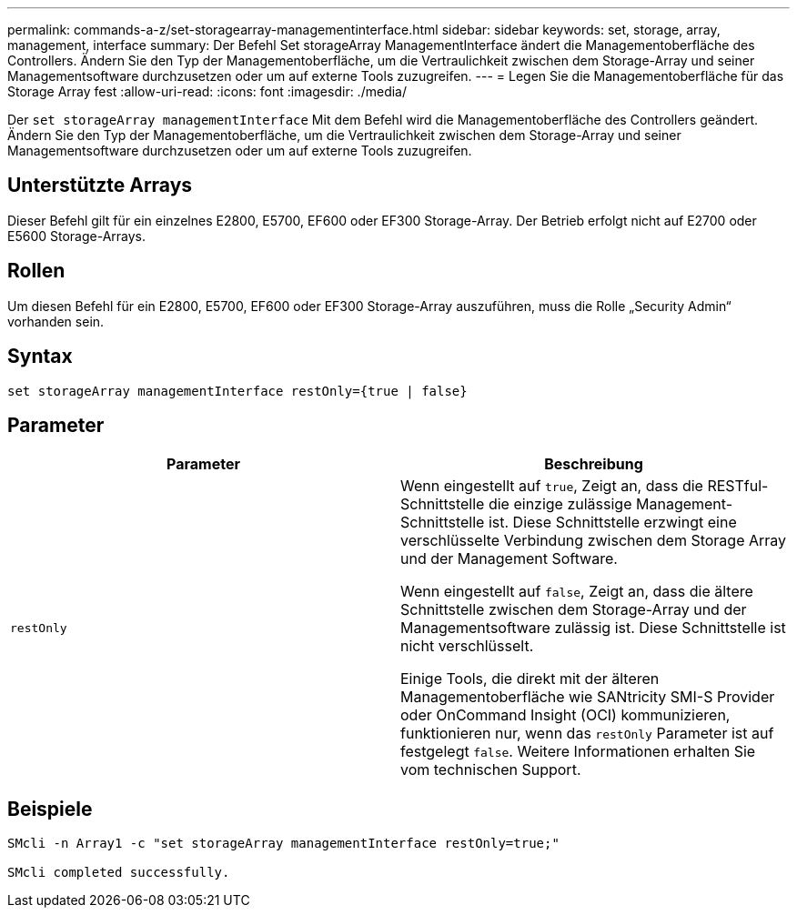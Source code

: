 ---
permalink: commands-a-z/set-storagearray-managementinterface.html 
sidebar: sidebar 
keywords: set, storage, array, management, interface 
summary: Der Befehl Set storageArray ManagementInterface ändert die Managementoberfläche des Controllers. Ändern Sie den Typ der Managementoberfläche, um die Vertraulichkeit zwischen dem Storage-Array und seiner Managementsoftware durchzusetzen oder um auf externe Tools zuzugreifen. 
---
= Legen Sie die Managementoberfläche für das Storage Array fest
:allow-uri-read: 
:icons: font
:imagesdir: ./media/


[role="lead"]
Der `set storageArray managementInterface` Mit dem Befehl wird die Managementoberfläche des Controllers geändert. Ändern Sie den Typ der Managementoberfläche, um die Vertraulichkeit zwischen dem Storage-Array und seiner Managementsoftware durchzusetzen oder um auf externe Tools zuzugreifen.



== Unterstützte Arrays

Dieser Befehl gilt für ein einzelnes E2800, E5700, EF600 oder EF300 Storage-Array. Der Betrieb erfolgt nicht auf E2700 oder E5600 Storage-Arrays.



== Rollen

Um diesen Befehl für ein E2800, E5700, EF600 oder EF300 Storage-Array auszuführen, muss die Rolle „Security Admin“ vorhanden sein.



== Syntax

[listing]
----

set storageArray managementInterface restOnly={true | false}
----


== Parameter

[cols="2*"]
|===
| Parameter | Beschreibung 


 a| 
`restOnly`
 a| 
Wenn eingestellt auf `true`, Zeigt an, dass die RESTful-Schnittstelle die einzige zulässige Management-Schnittstelle ist. Diese Schnittstelle erzwingt eine verschlüsselte Verbindung zwischen dem Storage Array und der Management Software.

Wenn eingestellt auf `false`, Zeigt an, dass die ältere Schnittstelle zwischen dem Storage-Array und der Managementsoftware zulässig ist. Diese Schnittstelle ist nicht verschlüsselt.

Einige Tools, die direkt mit der älteren Managementoberfläche wie SANtricity SMI-S Provider oder OnCommand Insight (OCI) kommunizieren, funktionieren nur, wenn das `restOnly` Parameter ist auf festgelegt `false`. Weitere Informationen erhalten Sie vom technischen Support.

|===


== Beispiele

[listing]
----

SMcli -n Array1 -c "set storageArray managementInterface restOnly=true;"

SMcli completed successfully.
----